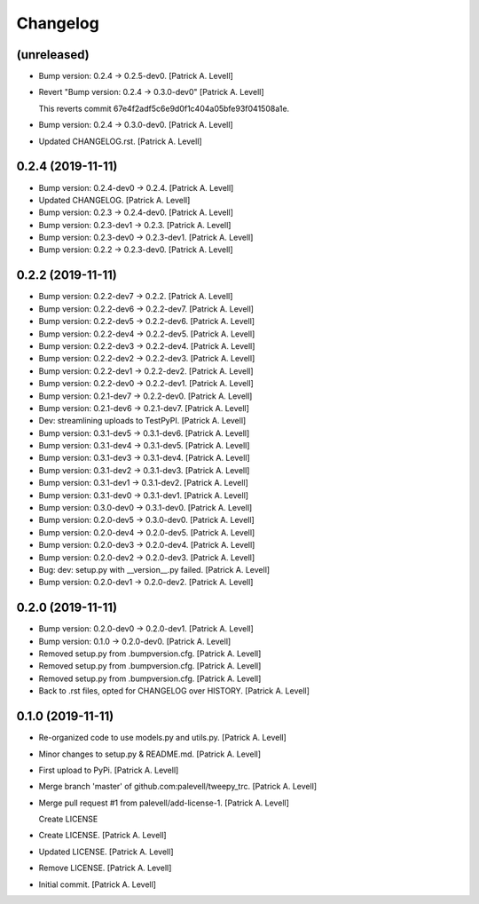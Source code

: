 Changelog
=========


(unreleased)
------------
- Bump version: 0.2.4 → 0.2.5-dev0. [Patrick A. Levell]
- Revert "Bump version: 0.2.4 → 0.3.0-dev0" [Patrick A. Levell]

  This reverts commit 67e4f2adf5c6e9d0f1c404a05bfe93f041508a1e.
- Bump version: 0.2.4 → 0.3.0-dev0. [Patrick A. Levell]
- Updated CHANGELOG.rst. [Patrick A. Levell]


0.2.4 (2019-11-11)
------------------
- Bump version: 0.2.4-dev0 → 0.2.4. [Patrick A. Levell]
- Updated CHANGELOG. [Patrick A. Levell]
- Bump version: 0.2.3 → 0.2.4-dev0. [Patrick A. Levell]
- Bump version: 0.2.3-dev1 → 0.2.3. [Patrick A. Levell]
- Bump version: 0.2.3-dev0 → 0.2.3-dev1. [Patrick A. Levell]
- Bump version: 0.2.2 → 0.2.3-dev0. [Patrick A. Levell]


0.2.2 (2019-11-11)
------------------
- Bump version: 0.2.2-dev7 → 0.2.2. [Patrick A. Levell]
- Bump version: 0.2.2-dev6 → 0.2.2-dev7. [Patrick A. Levell]
- Bump version: 0.2.2-dev5 → 0.2.2-dev6. [Patrick A. Levell]
- Bump version: 0.2.2-dev4 → 0.2.2-dev5. [Patrick A. Levell]
- Bump version: 0.2.2-dev3 → 0.2.2-dev4. [Patrick A. Levell]
- Bump version: 0.2.2-dev2 → 0.2.2-dev3. [Patrick A. Levell]
- Bump version: 0.2.2-dev1 → 0.2.2-dev2. [Patrick A. Levell]
- Bump version: 0.2.2-dev0 → 0.2.2-dev1. [Patrick A. Levell]
- Bump version: 0.2.1-dev7 → 0.2.2-dev0. [Patrick A. Levell]
- Bump version: 0.2.1-dev6 → 0.2.1-dev7. [Patrick A. Levell]
- Dev: streamlining uploads to TestPyPI. [Patrick A. Levell]
- Bump version: 0.3.1-dev5 → 0.3.1-dev6. [Patrick A. Levell]
- Bump version: 0.3.1-dev4 → 0.3.1-dev5. [Patrick A. Levell]
- Bump version: 0.3.1-dev3 → 0.3.1-dev4. [Patrick A. Levell]
- Bump version: 0.3.1-dev2 → 0.3.1-dev3. [Patrick A. Levell]
- Bump version: 0.3.1-dev1 → 0.3.1-dev2. [Patrick A. Levell]
- Bump version: 0.3.1-dev0 → 0.3.1-dev1. [Patrick A. Levell]
- Bump version: 0.3.0-dev0 → 0.3.1-dev0. [Patrick A. Levell]
- Bump version: 0.2.0-dev5 → 0.3.0-dev0. [Patrick A. Levell]
- Bump version: 0.2.0-dev4 → 0.2.0-dev5. [Patrick A. Levell]
- Bump version: 0.2.0-dev3 → 0.2.0-dev4. [Patrick A. Levell]
- Bump version: 0.2.0-dev2 → 0.2.0-dev3. [Patrick A. Levell]
- Bug: dev: setup.py with __version__.py failed. [Patrick A. Levell]
- Bump version: 0.2.0-dev1 → 0.2.0-dev2. [Patrick A. Levell]


0.2.0 (2019-11-11)
------------------
- Bump version: 0.2.0-dev0 → 0.2.0-dev1. [Patrick A. Levell]
- Bump version: 0.1.0 → 0.2.0-dev0. [Patrick A. Levell]
- Removed setup.py from .bumpversion.cfg. [Patrick A. Levell]
- Removed setup.py from .bumpversion.cfg. [Patrick A. Levell]
- Removed setup.py from .bumpversion.cfg. [Patrick A. Levell]
- Back to .rst files, opted for CHANGELOG over HISTORY. [Patrick A.
  Levell]


0.1.0 (2019-11-11)
------------------
- Re-organized code to use models.py and utils.py. [Patrick A. Levell]
- Minor changes to setup.py & README.md. [Patrick A. Levell]
- First upload to PyPi. [Patrick A. Levell]
- Merge branch 'master' of github.com:palevell/tweepy_trc. [Patrick A.
  Levell]
- Merge pull request #1 from palevell/add-license-1. [Patrick A. Levell]

  Create LICENSE
- Create LICENSE. [Patrick A. Levell]
- Updated LICENSE. [Patrick A. Levell]
- Remove LICENSE. [Patrick A. Levell]
- Initial commit. [Patrick A. Levell]


